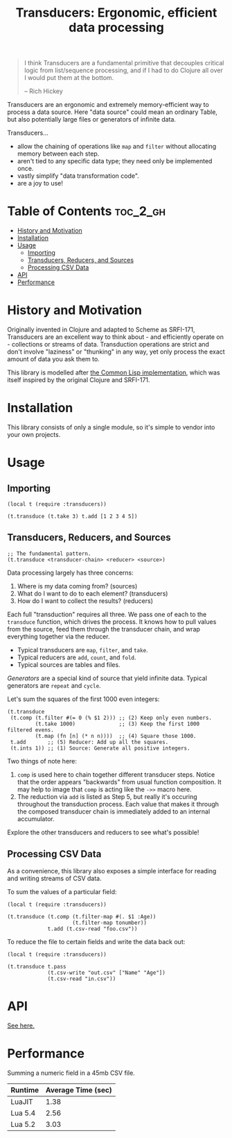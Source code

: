 #+title: Transducers: Ergonomic, efficient data processing

#+begin_quote
I think Transducers are a fundamental primitive that decouples critical logic
from list/sequence processing, and if I had to do Clojure all over I would put
them at the bottom.

-- Rich Hickey
#+end_quote

Transducers are an ergonomic and extremely memory-efficient way to process a
data source. Here "data source" could mean an ordinary Table, but also
potentially large files or generators of infinite data.

Transducers...

- allow the chaining of operations like =map= and =filter= without allocating memory between each step.
- aren't tied to any specific data type; they need only be implemented once.
- vastly simplify "data transformation code".
- are a joy to use!

* Table of Contents :toc_2_gh:
- [[#history-and-motivation][History and Motivation]]
- [[#installation][Installation]]
- [[#usage][Usage]]
  - [[#importing][Importing]]
  - [[#transducers-reducers-and-sources][Transducers, Reducers, and Sources]]
  - [[#processing-csv-data][Processing CSV Data]]
- [[#api][API]]
- [[#performance][Performance]]

* History and Motivation

Originally invented in Clojure and adapted to Scheme as SRFI-171, Transducers
are an excellent way to think about - and efficiently operate on - collections
or streams of data. Transduction operations are strict and don't involve
"laziness" or "thunking" in any way, yet only process the exact amount of data
you ask them to.

This library is modelled after [[https://github.com/fosskers/cl-transducers][the Common Lisp implementation]], which was itself
inspired by the original Clojure and SRFI-171.

* Installation

This library consists of only a single module, so it's simple to vendor into
your own projects.

* Usage

** Importing

#+begin_src fennel
(local t (require :transducers))

(t.transduce (t.take 3) t.add [1 2 3 4 5])
#+end_src

** Transducers, Reducers, and Sources

#+begin_src fennel
;; The fundamental pattern.
(t.transduce <transducer-chain> <reducer> <source>)
#+end_src

Data processing largely has three concerns:

1. Where is my data coming from? (sources)
2. What do I want to do to each element? (transducers)
3. How do I want to collect the results? (reducers)

Each full "transduction" requires all three. We pass one of each to the
=transduce= function, which drives the process. It knows how to pull values from
the source, feed them through the transducer chain, and wrap everything together
via the reducer.

- Typical transducers are =map=, =filter=, and =take=.
- Typical reducers are =add=, =count=, and =fold=.
- Typical sources are tables and files.

/Generators/ are a special kind of source that yield infinite data. Typical
generators are =repeat= and =cycle=.

Let's sum the squares of the first 1000 even integers:

#+begin_src fennel
(t.transduce
 (t.comp (t.filter #(= 0 (% $1 2))) ;; (2) Keep only even numbers.
         (t.take 1000)              ;; (3) Keep the first 1000 filtered evens.
         (t.map (fn [n] (* n n))))  ;; (4) Square those 1000.
 t.add       ;; (5) Reducer: Add up all the squares.
 (t.ints 1)) ;; (1) Source: Generate all positive integers.
#+end_src

Two things of note here:

1. =comp= is used here to chain together different transducer steps. Notice that
   the order appears "backwards" from usual function composition. It may help to
   image that =comp= is acting like the =->>= macro here.
2. The reduction via =add= is listed as Step 5, but really it's occuring
   throughout the transduction process. Each value that makes it through the
   composed transducer chain is immediately added to an internal accumulator.

Explore the other transducers and reducers to see what's possible!

** Processing CSV Data

As a convenience, this library also exposes a simple interface for reading and
writing streams of CSV data.

To sum the values of a particular field:

#+begin_src fennel
(local t (require :transducers))

(t.transduce (t.comp (t.filter-map #(. $1 :Age))
                     (t.filter-map tonumber))
             t.add (t.csv-read "foo.csv"))
#+end_src

To reduce the file to certain fields and write the data back out:

#+begin_src fennel
(local t (require :transducers))

(t.transduce t.pass
             (t.csv-write "out.csv" ["Name" "Age"])
             (t.csv-read "in.csv"))
#+end_src

* API

[[file:doc/Transducers.md][See here.]]

* Performance

Summing a numeric field in a 45mb CSV file.

| Runtime | Average Time (sec) |
|---------+--------------------|
| LuaJIT  |               1.38 |
| Lua 5.4 |               2.56 |
| Lua 5.2 |               3.03 |

# Rust: 240ms
